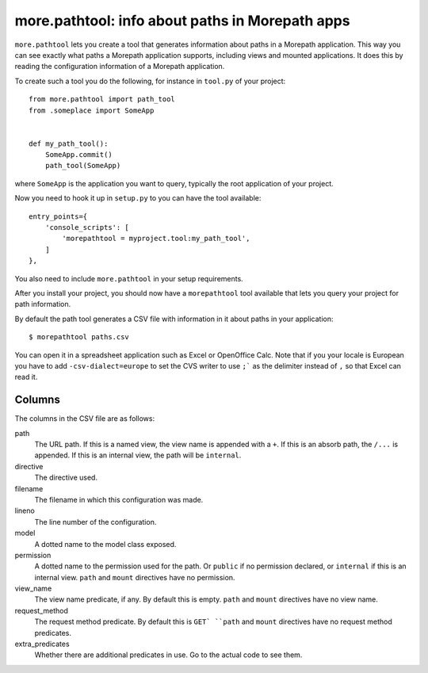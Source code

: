 more.pathtool: info about paths in Morepath apps
================================================

``more.pathtool`` lets you create a tool that generates information
about paths in a Morepath application. This way you can see exactly
what paths a Morepath application supports, including views and mounted
applications. It does this by reading the configuration information of
a Morepath application.

To create such a tool you do the following, for instance in 
``tool.py`` of your project::

  from more.pathtool import path_tool
  from .someplace import SomeApp


  def my_path_tool():
      SomeApp.commit()
      path_tool(SomeApp)

where ``SomeApp`` is the application you want to query, typically the
root application of your project.

Now you need to hook it up in ``setup.py`` to you can have the tool
available::

    entry_points={
        'console_scripts': [
            'morepathtool = myproject.tool:my_path_tool',
        ]
    },

You also need to include ``more.pathtool`` in your setup requirements.

After you install your project, you should now have a ``morepathtool``
tool available that lets you query your project for path information.

By default the path tool generates a CSV file with information in it
about paths in your application::

  $ morepathtool paths.csv

You can open it in a spreadsheet application such as Excel or
OpenOffice Calc. Note that if you your locale is European you have to
add ``-csv-dialect=europe`` to set the CVS writer to use ``;``` as the
delimiter instead of ``,`` so that Excel can read it.

Columns
-------

The columns in the CSV file are as follows:

path
  The URL path. If this is a named view, the view name is appended
  with a ``+``. If this is an absorb path, the ``/...`` is appended.
  If this is an internal view, the path will be ``internal``.

directive
  The directive used.

filename
  The filename in which this configuration was made.

lineno
  The line number of the configuration.

model
  A dotted name to the model class exposed.

permission
  A dotted name to the permission used for the path. Or ``public`` if no
  permission declared, or ``internal`` if this is an internal view. ``path``
  and ``mount`` directives have no permission.

view_name
  The view name predicate, if any. By default this is empty. ``path``
  and ``mount`` directives have no view name.

request_method
  The request method predicate. By default this is ``GET` ``path`` and
  ``mount`` directives have no request method predicates.

extra_predicates
  Whether there are additional predicates in use. Go to the actual code
  to see them.
